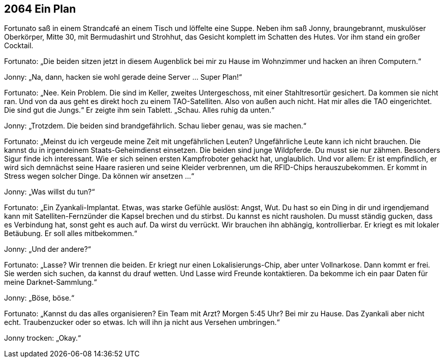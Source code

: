 == [big-number]#2064# Ein Plan

[text-caps]#Fortunato saß in# einem Strandcafé an einem Tisch und löffelte eine Suppe.
Neben ihm saß Jonny, braungebrannt, muskulöser Oberkörper, Mitte 30, mit Bermudashirt und Strohhut, das Gesicht komplett im Schatten des Hutes.
Vor ihm stand ein großer Cocktail.

Fortunato: „Die beiden sitzen jetzt in diesem Augenblick bei mir zu Hause im Wohnzimmer und hacken an ihren Computern.“

Jonny: „Na, dann, hacken sie wohl gerade deine Server … Super Plan!“

Fortunato: „Nee.
Kein Problem.
Die sind im Keller, zweites Untergeschoss, mit einer Stahltresortür gesichert.
Da kommen sie nicht ran.
Und von da aus geht es direkt hoch zu einem TAO-Satelliten.
Also von außen auch nicht.
Hat mir alles die TAO eingerichtet.
Die sind gut die Jungs.“
Er zeigte ihm sein Tablett.
„Schau.
Alles ruhig da unten.“

Jonny: „Trotzdem.
Die beiden sind brandgefährlich.
Schau lieber genau, was sie machen.“

Fortunato: „Meinst du ich vergeude meine Zeit mit ungefährlichen Leuten?
Ungefährliche Leute kann ich nicht brauchen.
Die kannst du in irgendeinem Staats-Geheimdienst einsetzen.
Die beiden sind junge Wildpferde.
Du musst sie nur zähmen.
Besonders Sigur finde ich interessant.
Wie er sich seinen ersten Kampfroboter gehackt hat, unglaublich.
Und vor allem: Er ist empfindlich, er wird sich demnächst seine Haare rasieren und seine Kleider verbrennen, um die RFID-Chips herauszubekommen.
Er kommt in Stress wegen solcher Dinge.
Da können wir ansetzen ...“

Jonny: „Was willst du tun?“

Fortunato: „Ein Zyankali-Implantat.
Etwas, was starke Gefühle auslöst: Angst, Wut.
Du hast so ein Ding in dir und irgendjemand kann mit Satelliten-Fernzünder die Kapsel brechen und du stirbst.
Du kannst es nicht rausholen.
Du musst ständig gucken, dass es Verbindung hat, sonst geht es auch auf.
Da wirst du verrückt.
Wir brauchen ihn abhängig, kontrollierbar.
Er kriegt es mit lokaler Betäubung.
Er soll alles mitbekommen.“

Jonny: „Und der andere?“

Fortunato: „Lasse?
Wir trennen die beiden.
Er kriegt nur einen Lokalisierungs-Chip, aber unter Vollnarkose.
Dann kommt er frei.
Sie werden sich suchen, da kannst du drauf wetten.
Und Lasse wird Freunde kontaktieren.
Da bekomme ich ein paar Daten für meine Darknet-Sammlung.“

Jonny: „Böse, böse.“

Fortunato: „Kannst du das alles organisieren?
Ein Team mit Arzt?
Morgen 5:45 Uhr?
Bei mir zu Hause.
Das Zyankali aber nicht echt.
Traubenzucker oder so etwas.
Ich will ihn ja nicht aus Versehen umbringen.“

Jonny trocken: „Okay.“
